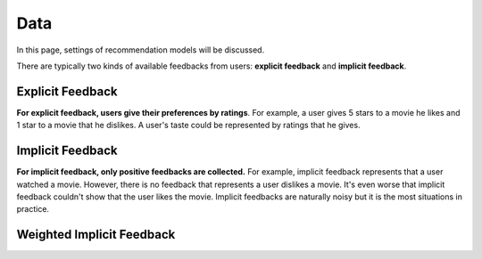 ====
Data
====


In this page, settings of recommendation models will be discussed.

There are typically two kinds of available feedbacks from users: **explicit feedback** and **implicit feedback**.

Explicit Feedback
=================

**For explicit feedback, users give their preferences by ratings**. For example, a user gives 5 stars to a movie he likes and 1 star to a movie that he dislikes. A user's taste could be represented by ratings that he gives.

Implicit Feedback
=================

**For implicit feedback, only positive feedbacks are collected.** For example, implicit feedback represents that a user watched a movie. However, there is no feedback that represents a user dislikes a movie. It's even worse that implicit feedback couldn't show that the user likes the movie. Implicit feedbacks are naturally noisy but it is the most situations in practice.

Weighted Implicit Feedback
==========================
